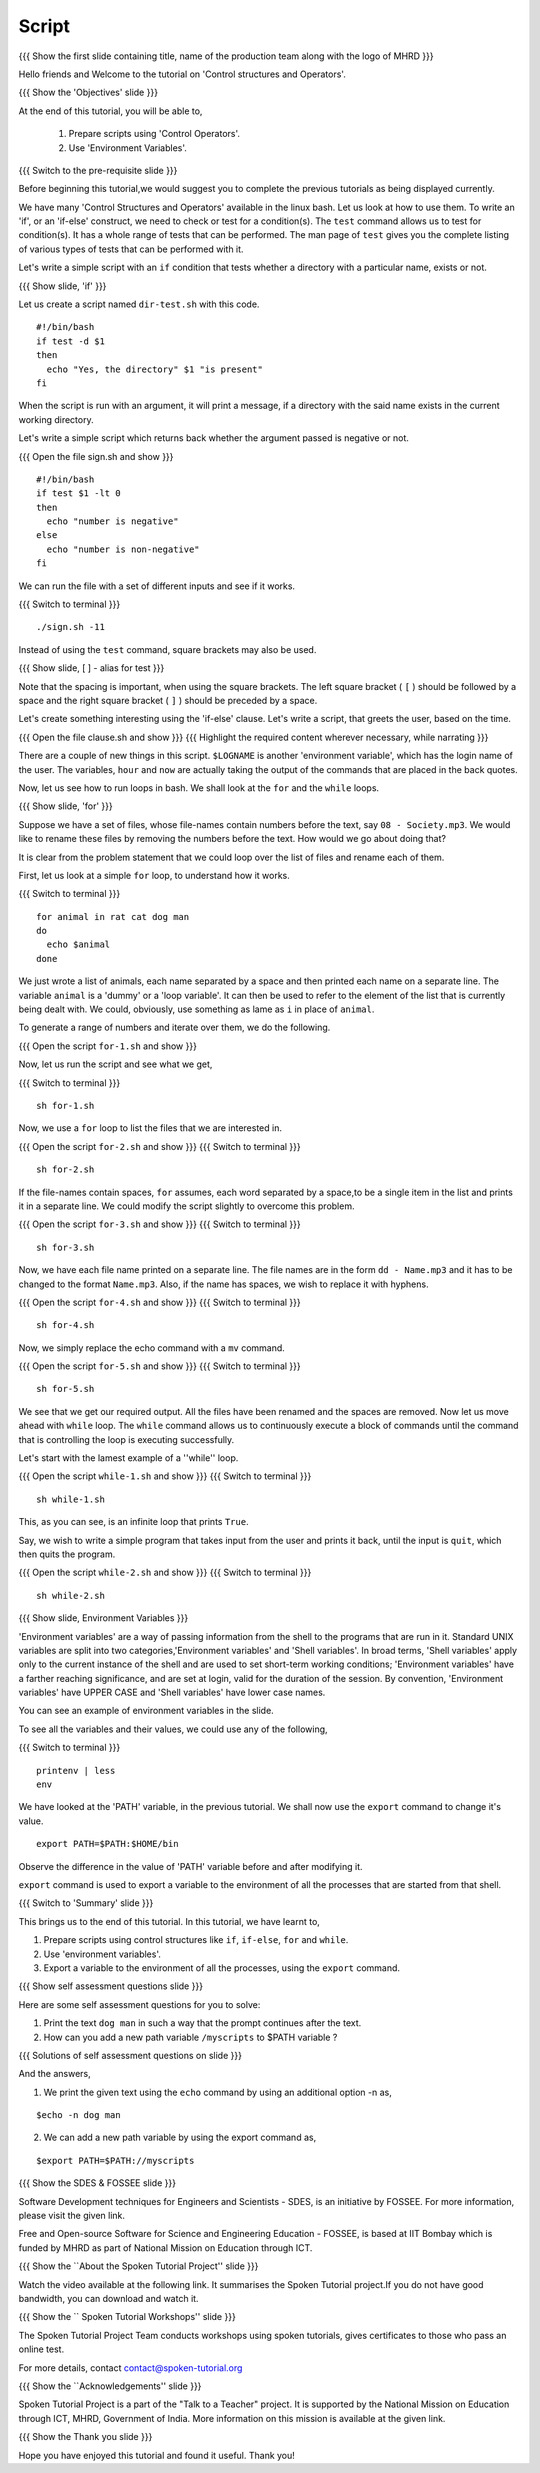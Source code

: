 .. Objectives
.. ----------
   
   .. At the end of this tutorial, you will be able to:
   
   ..   1. Prepare scripts using 'Control Operators'.
   ..   2. Understand what 'Environment Variables' are.

.. Prerequisites
.. -------------

..   1. Shell scripts & Variables

 
Script
------

.. L1

{{{ Show the  first slide containing title, name of the production
team along with the logo of MHRD }}}

.. R1

Hello friends and Welcome to the tutorial on
'Control structures and Operators'.

.. L2

{{{ Show the 'Objectives' slide }}}

.. R2

At the end of this tutorial, you will be able to,

 1. Prepare scripts using 'Control Operators'.
 2. Use 'Environment Variables'.
 
.. L3

{{{ Switch to the pre-requisite slide }}}

.. R3

Before beginning this tutorial,we would suggest you to complete the 
previous tutorials as being displayed currently.

.. R4

We have many 'Control Structures and Operators' available in the linux bash.
Let us look at how to use them.
To write an 'if', or an 'if-else' construct, we need to check or test for a
condition(s). The ``test`` command allows us to test for condition(s). It has
a whole range of tests that can be performed. The man page of ``test``
gives you the complete listing of various types of tests that can be performed 
with it.

Let's write a simple script with an ``if`` condition that tests whether a
directory with a particular name, exists or not.

.. L4

.. L5

{{{ Show slide, 'if' }}}

.. R5

Let us create a script named ``dir-test.sh`` with this code.
::

    #!/bin/bash
    if test -d $1
    then
      echo "Yes, the directory" $1 "is present"
    fi

When the script is run with an argument, it will print a message, if a
directory with the said name exists in the current working directory.

.. R6

Let's write a simple script which returns back whether the argument passed
is negative or not.

.. L6

{{{ Open the file sign.sh and show }}}
::

   #!/bin/bash
   if test $1 -lt 0
   then
     echo "number is negative"
   else
     echo "number is non-negative"
   fi

.. R7

We can run the file with a set of different inputs and see if it works.

.. L7

{{{ Switch to terminal }}}
::

   ./sign.sh -11

.. R8

Instead of using the ``test`` command, square brackets may also be used.

.. L8

.. L9

{{{ Show slide, [ ] - alias for test }}}

.. R9

Note that the spacing is important, when using the square brackets.
The left square bracket ( ``[`` ) should be followed by a space and the right 
square bracket ( ``]`` ) should be preceded by a space.

Let's create something interesting using the 'if-else' clause. Let's write a
script, that greets the user, based on the time.

.. L10

{{{ Open the file clause.sh and show }}}
{{{ Highlight the required content wherever necessary, while narrating }}}

.. R10

There are a couple of new things in this script. ``$LOGNAME`` is another
'environment variable', which has the login name of the  user. The variables,
``hour`` and ``now`` are actually taking the output of the commands that
are placed in the back quotes.

Now, let us see how to run loops in bash. We shall look at the ``for`` and
the ``while`` loops.

.. L11

{{{ Show slide, 'for' }}}

.. R11

Suppose we have a set of files, whose file-names contain numbers before the 
text, say ``08 - Society.mp3``. We would like to rename these files by 
removing the numbers before the text. How would we go about doing that?

It is clear from the problem statement that we could loop over the list of
files and rename each of them.

.. R12

First, let us look at a simple ``for`` loop, to understand how it works.

.. L12

{{{ Switch to terminal }}}
::

    for animal in rat cat dog man
    do
      echo $animal
    done

.. R13

We just wrote a list of animals, each name separated by a space
and then printed each name on a separate line. The variable ``animal`` is a
'dummy' or a 'loop variable'. It can then be used to refer to the element of
the list that is currently being dealt with. We could, obviously, use
something as lame as ``i`` in place of ``animal``.

.. L13

.. R14

To generate a range of numbers and iterate over them, we do the following.

.. L14

{{{ Open the script ``for-1.sh`` and show }}}

.. R15

Now, let us run the script and see what we get,

.. L15

{{{ Switch to terminal }}}
::

    sh for-1.sh

.. R16

Now, we use a ``for`` loop to list the files that we are interested in.

.. L16

{{{ Open the script ``for-2.sh`` and show }}}
{{{ Switch to terminal }}}
::

    sh for-2.sh

.. R17
    
If the file-names contain spaces, ``for`` assumes, each word separated by a 
space,to be a single item in the list and prints it in a separate line. We 
could modify the script slightly to overcome this problem.

.. L17

{{{ Open the script ``for-3.sh`` and show }}}
{{{ Switch to terminal }}}
::

    sh for-3.sh

.. R18

Now, we have each file name printed on a separate line. The file names are
in the form ``dd - Name.mp3`` and it has to be changed to the format
``Name.mp3``. Also, if the name has spaces, we wish to replace it with
hyphens.

.. L18
 
{{{ Open the script ``for-4.sh`` and show }}}
{{{ Switch to terminal }}}
::

    sh for-4.sh

.. R19

Now, we simply replace the echo command with a ``mv``  command.

.. L19

{{{ Open the script ``for-5.sh`` and show }}}
{{{ Switch to terminal }}}
::

    sh for-5.sh

.. R20

We see that we get our required output. All the files have been renamed and
the spaces are removed.
Now let us move ahead with ``while`` loop.
The ``while`` command allows us to continuously execute a block of commands
until the command that is controlling the loop is executing successfully.

.. L20

.. R21

Let's start with the lamest example of a ''while'' loop.

.. L21

{{{ Open the script ``while-1.sh`` and show }}}
{{{ Switch to terminal }}}
::

    sh while-1.sh

.. R22

This, as you can see, is an infinite loop that prints ``True``.

Say, we wish to write a simple program that takes input from the user
and prints it back, until the input is ``quit``, which then quits the program.

.. L22

{{{ Open the script ``while-2.sh`` and show }}}
{{{ Switch to terminal }}}
::

    sh while-2.sh

.. L23

{{{ Show slide, Environment Variables }}}

.. R23

'Environment variables' are a way of passing information from the shell to the
programs that are run in it. Standard UNIX variables are split into two 
categories,'Environment variables' and 'Shell variables'. In broad terms, 
'Shell variables' apply only to the current instance of the shell and are 
used to set short-term working conditions; 'Environment variables' have a 
farther reaching significance, and are set at login, valid for the duration of 
the session. By convention, 'Environment variables' have UPPER CASE and 'Shell 
variables' have lower case names.

You can see an example of environment variables in the slide.

.. R24

To see all the variables and their values, we could use any of the
following,  

.. L24

{{{ Switch to terminal }}}
::

    printenv | less
    env
    
.. R25

We have looked at the 'PATH' variable, in the previous tutorial. We shall now
use the ``export`` command to change it's value.  

.. L25
::

   export PATH=$PATH:$HOME/bin

.. R26

Observe the difference in the value of 'PATH' variable before and after 
modifying it.

``export`` command is used to export a variable to the environment of all
the processes that are started from that shell.

.. L26

.. L27

{{{ Switch to 'Summary' slide }}}

.. R27

This brings us to the end of this tutorial.
In this tutorial, we have learnt to,
 
1. Prepare scripts using control structures like ``if``, ``if-else``,
   ``for`` and ``while``.
2. Use 'environment variables'.
3. Export a variable to the environment of all the processes, using
   the ``export`` command.

.. L28

{{{ Show self assessment questions slide }}}

.. R28

Here are some self assessment questions for you to solve:

1. Print the text ``dog man`` in such a way that the prompt continues after 
   the text.

2. How can you add a new path variable ``/myscripts`` to $PATH variable ?

.. L30

{{{ Solutions of self assessment questions on slide }}}

.. R30

And the answers,

1. We print the given text using the ``echo`` command by using an additional
   option -n as,
::

    $echo -n dog man

2. We can add a new path variable by using the export command as,
    
::

    $export PATH=$PATH://myscripts

.. L31

{{{ Show the SDES & FOSSEE slide }}}

.. R31

Software Development techniques for Engineers and Scientists - SDES, is an 
initiative by FOSSEE. For more information, please visit the given link.

Free and Open-source Software for Science and Engineering Education - FOSSEE, is
based at IIT Bombay which is funded by MHRD as part of National Mission on 
Education through ICT.

.. L32

{{{ Show the ``About the Spoken Tutorial Project'' slide }}}

.. R32

Watch the video available at the following link. It summarises the Spoken 
Tutorial project.If you do not have good bandwidth, you can download and 
watch it. 

.. L33

{{{ Show the `` Spoken Tutorial Workshops'' slide }}}

.. R33

The Spoken Tutorial Project Team conducts workshops using spoken tutorials,
gives certificates to those who pass an online test.

For more details, contact contact@spoken-tutorial.org

.. L34

{{{ Show the ``Acknowledgements'' slide }}}

.. R34

Spoken Tutorial Project is a part of the "Talk to a Teacher" project.
It is supported by the National Mission on Education through ICT, MHRD, 
Government of India. More information on this mission is available at the 
given link.

.. L35

{{{ Show the Thank you slide }}}

.. R35

Hope you have enjoyed this tutorial and found it useful.
Thank you!

